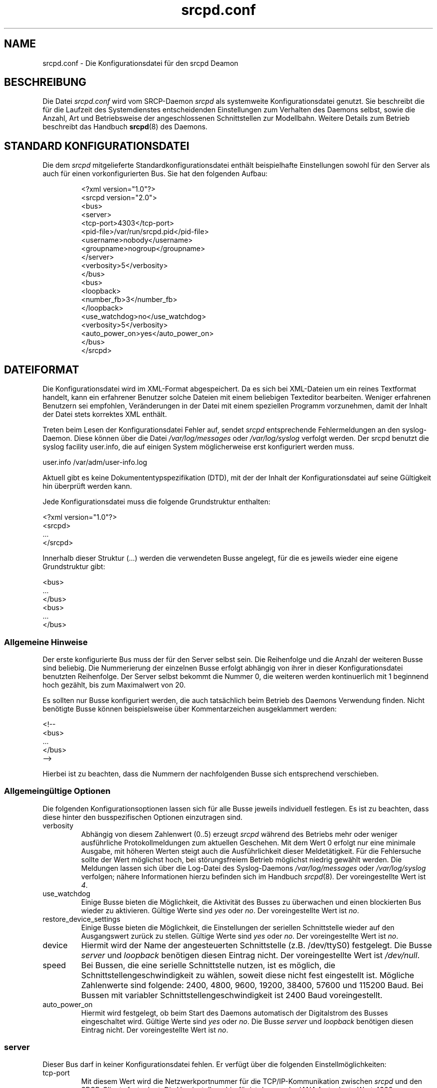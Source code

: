 .\"
.\" Manual page for srcpd.conf
.\" Process with:
.\"   groff -man -Tlatin1 srcpd.conf.5 | less
.\" or
.\"   groff -man -Tutf8 srcpd.conf.5 | less
.\"
.\" Get a printable version with:
.\"   groff -mandoc -Tps srcpd.conf.5 > srcpd.conf.ps
.\"
.\" Find typos with:
.\"   ispell -C -n -d ngerman srcpd.conf.5
.\" or
.\"   aspell -C -d de-neu --encoding=iso-8859-1 -c srcpd.conf.5
.\"
.\"
.TH srcpd.conf 5 "19. Februar 2009"
.\"

.SH NAME
srcpd.conf \- Die Konfigurationsdatei für den srcpd Deamon
.\"

.SH BESCHREIBUNG
Die Datei
.IR srcpd.conf
wird vom SRCP-Daemon
.IR srcpd
als systemweite Konfigurationsdatei genutzt.  Sie beschreibt die
für die Laufzeit des Systemdienstes entscheidenden Einstellungen zum
Verhalten des Daemons selbst, sowie die Anzahl, Art und Betriebsweise
der angeschlossenen Schnittstellen zur Modellbahn.  Weitere Details zum
Betrieb beschreibt das Handbuch
.BR srcpd (8)
des Daemons.
.\"

.SH "STANDARD KONFIGURATIONSDATEI"
.\"
.PP
Die dem
.IR srcpd
mitgelieferte Standardkonfigurationsdatei enthält
beispielhafte Einstellungen sowohl für den Server als auch für einen
vorkonfigurierten Bus.  Sie hat den folgenden Aufbau:
.PP
.RS
.nf
<?xml version="1.0"?>
<srcpd version="2.0">
  <bus>
    <server>
      <tcp-port>4303</tcp-port>
      <pid-file>/var/run/srcpd.pid</pid-file>
      <username>nobody</username>
      <groupname>nogroup</groupname>
    </server>
    <verbosity>5</verbosity>
  </bus>
  <bus>
    <loopback>
      <number_fb>3</number_fb>
    </loopback>
    <use_watchdog>no</use_watchdog>
    <verbosity>5</verbosity>
    <auto_power_on>yes</auto_power_on>
  </bus>
</srcpd>
.fi
.RE
.\"

.SH DATEIFORMAT
.\"
.PP
Die Konfigurationsdatei wird im XML-Format abgespeichert.  Da es sich bei
XML-Dateien um ein reines Textformat handelt, kann ein erfahrener
Benutzer solche Dateien mit einem beliebigen Texteditor bearbeiten.
Weniger erfahrenen Benutzern sei empfohlen, Veränderungen in der Datei
mit einem speziellen Programm vorzunehmen, damit der Inhalt der Datei
stets korrektes XML enthält.
.PP
Treten beim Lesen der Konfigurationsdatei Fehler auf, sendet
.IR srcpd
entsprechende Fehlermeldungen an den syslog-Daemon.  Diese können über
die Datei
.IR /var/log/messages
oder
.IR /var/log/syslog
verfolgt werden. Der srcpd benutzt die syslog facility user.info, die
auf einigen System möglicherweise erst konfiguriert werden muss.
.PP
.nf
    user.info      /var/adm/user-info.log
.fi
.\"
.PP
Aktuell gibt es keine Dokumententypspezifikation (DTD), mit der der
Inhalt der Konfigurationsdatei auf seine Gültigkeit hin überprüft werden
kann.
.\"
.PP
Jede Konfigurationsdatei muss die folgende Grundstruktur enthalten:
.PP
.nf
    <?xml version="1.0"?>
    <srcpd>
    ...
    </srcpd>
.fi
.\"
.PP
Innerhalb dieser Struktur (...) werden die verwendeten Busse angelegt,
für die es jeweils wieder eine eigene Grundstruktur gibt:
.PP
.nf
    <bus>
    ...
    </bus>
    <bus>
    ...
    </bus>
.fi
.\"
.SS Allgemeine Hinweise
.PP
Der erste konfigurierte Bus muss der für den Server selbst sein.  Die
Reihenfolge und die Anzahl der weiteren Busse sind beliebig.  Die
Nummerierung der einzelnen Busse erfolgt abhängig von ihrer in dieser
Konfigurationsdatei benutzten Reihenfolge. Der Server selbst bekommt die
Nummer 0, die weiteren werden kontinuerlich mit 1 beginnend hoch
gezählt, bis zum Maximalwert von 20.
.PP
Es sollten
nur Busse konfiguriert werden, die auch tatsächlich beim Betrieb des
Daemons Verwendung finden.  Nicht benötigte Busse können beispielsweise
über Kommentarzeichen ausgeklammert werden:
.PP
.nf
    <!--
    <bus>
    ...
    </bus>
    -->
.fi
.\"
.PP
Hierbei ist zu beachten, dass die Nummern der nachfolgenden Busse
sich entsprechend verschieben.
.\"
.\"
.SS Allgemeingültige Optionen
.PP
Die folgenden Konfigurationsoptionen lassen sich für alle Busse
jeweils individuell festlegen. Es ist zu beachten, dass diese hinter den
busspezifischen Optionen einzutragen sind.
.\"
.TP
verbosity
Abhängig von diesem Zahlenwert (0..5) erzeugt
.IR srcpd
während des
Betriebs mehr oder weniger ausführliche Protokollmeldungen zum aktuellen
Geschehen.  Mit dem Wert 0 erfolgt nur eine minimale Ausgabe, mit höheren
Werten steigt auch die Ausführlichkeit dieser Meldetätigkeit.  Für die
Fehlersuche sollte der Wert möglichst hoch, bei störungsfreiem Betrieb
möglichst niedrig gewählt werden.  Die Meldungen lassen sich über die
Log-Datei des Syslog-Daemons
.IR /var/log/messages
oder
.IR /var/log/syslog
verfolgen; nähere Informationen hierzu befinden sich im Handbuch
.IR srcpd (8) .
Der voreingestellte Wert ist
.IR 4 .
.\"
.TP
use_watchdog
Einige Busse bieten die Möglichkeit, die Aktivität des Busses zu
überwachen und einen blockierten Bus wieder zu aktivieren.  Gültige
Werte sind
.IR yes
oder
.IR no .
Der voreingestellte Wert ist
.IR no .
.\"
.TP
restore_device_settings
Einige Busse bieten die Möglichkeit, die Einstellungen der seriellen
Schnittstelle wieder auf den Ausgangswert zurück zu stellen.  Gültige
Werte sind
.IR yes
oder
.IR no .
Der voreingestellte Wert ist
.IR no .
.\"
.TP
device
Hiermit wird der Name der angesteuerten Schnittstelle (z.B. /dev/ttyS0)
festgelegt.  Die Busse
.IR server
und
.IR loopback
benötigen diesen Eintrag nicht.  Der voreingestellte Wert ist
.IR /dev/null .
.\"
.TP
speed
Bei Bussen, die eine serielle Schnittstelle nutzen, ist es möglich, die
Schnittstellengeschwindigkeit zu wählen, soweit diese nicht fest
eingestellt ist.  Mögliche Zahlenwerte sind folgende: 2400, 4800, 9600,
19200, 38400, 57600 und 115200\ Baud.  Bei Bussen mit variabler
Schnittstellengeschwindigkeit ist 2400\ Baud voreingestellt.
.\"
.TP
auto_power_on
Hiermit wird festgelegt, ob beim Start des Daemons automatisch der
Digitalstrom des Busses eingeschaltet wird.  Gültige Werte sind
.IR yes
oder
.IR no .
Die Busse
.IR server
und
.IR loopback
benötigen diesen Eintrag nicht.  Der voreingestellte Wert ist
.IR no .
.\"
.\"
.SS server
.PP
Dieser Bus darf in keiner Konfigurationsdatei fehlen.  Er verfügt über
die folgenden Einstellmöglichkeiten:
.\"
.TP
tcp-port
Mit diesem Wert wird die Netzwerkportnummer für die TCP/IP-Kommunikation
zwischen
.IR srcpd
und den SRCP-Clients festgelegt.  Die Voreinstellung hierfür ist der
von der IANA festgelegte Wert
.IR 4303 .
.\"
.TP
pid-file
Name der Datei, in der
.IR srcpd
die Prozess-ID abspeichert.  Der gemäß FHS voreingestellte Wert hierfür
ist
.IR /var/run/srcpd.pid .
.\"
.TP
username
Benutzerkennung, unter der
.IR srcpd
auf dem System läuft.  Voreingestellt ist
.IR nobody .
.\"
.TP
groupname
Gruppenkennung unter der
.IR srcpd
auf dem System läuft.  Voreingestellt ist
.IR nogroup .
.\"
.\"
.SS dccar
.PP
Dieser Bus ist für den Betriebsmodus
.IR DC-Car\ Infrarot\ Fernsteuerung .
In diesem Modus kann ein Straßenfahrzeug (z.B. Faller Car-System),
das mit einem DC-Car- oder Infracar-Dekoder ausgestattet ist, aus
der Ferne gesteuert werden. Der dazugehörige Sender muss an eine
serielle Schnittstelle des PCs angeschlossen werden. Es funktionieren
auch einige USB/Seriell-Konverter, z.B. Geräte mit dem Chipsatz PL
2302 von Profilic.

Eine Beschreibung samt Bauplan für den Wandler finden sich unter:
http://www.dc-car.de/pc-sender.html
.\"
.TP
mode
Diese Option gibt an, ob Fahrzeuge mit DC-Car-Dekoder oder Infracar-
Dekoder gesteuert werden sollen. Ein gemischter Betrieb ist derzeit nicht
möglich. Die erlaubten Werte sind dccar und infracar.
.\"
.TP
number_gl
Dieser Wert legt den maximalen Adressbereich für die verwendeten
Lokdecoder (GL) fest.  Gültig sind Werte von 1 bis 1024 (4096 bei
Infracar). Der voreingestellte Wert beträgt 1024 (4096 im Modus infracar).
.\"
.TP
pause_between_commands
Mit diesem Wert wird die Verzögerungszeit in Millisekunden eingestellt,
nach der ein weiterer Befehl gesendet wird. Der voreingestellte Wert
beträgt 10\ ms.
.\"
.TP
Beispiel
.nf
<bus>
	<dccar>
		<mode>dccar</mode>
		<number_gl>1024</number_gl>
		<pause_between_commands>10</pause_between_commands>
	</dccar>
	<auto_power_on>yes</auto_power_on>
	<verbosity>4</verbosity>
	<device>/dev/ttyUSB0</device>
</bus>
.fi
.\"
.\"
.SS ddl
.PP
Dieser Bus ist für den Betriebsmodus
.IR Digital\ Direct\ für\ Linux .
In diesem Modus übernimmt der PC die Erzeugung der Digitalsignale
direkt durch Verwendung der Hardware der seriellen Schnittstelle (RS232).
Es wird keine Digitalzentrale zusätzlich benötigt.  Benutzt werden
die Leitungen TxD und GND der seriellen Schnittstelle, die geeignet
mit den Eingängen eines Digitalboosters verbunden werden müssen.
.PP
Der DDL-Modus setzt besondere Rechte des Benutzers voraus, unter dem
das Programm
.IR srcpd
betrieben wird.  Es wird empfohlen, den Benutzer
.IR srcpd
und die Gruppe
.IR srcpd
wie folgt einzurichten:

   $ addgroup --system srcpd
   $ adduser --system --no-create-home --ingroup srcpd srcpd

Um die Echtzeitpriorität für diesen Benutzer zu erhöhen, ist in der Datei
.IR /etc/security/limits.conf
folgende Zeile einzutragen:

   srcpd  -       rtprio  99

Ggf. ist zu prüfen, ob in der Konfigurationsdatei

   /etc/pam.d/su

die Parameter für pam_limits aktiviert sind, so dass die Konfiguration
in /etc/security/limits.conf tatsächlich genutzt wird.

Die Konfiguration des Server-Busses ist wie folgt anzupassen:

    <server>
      ...
      <username>srcpd</username>
      <groupname>srcpd</groupname>
      ...
    </server>

.TP
number_ga
Anzahl der Schaltdecoderadressen, die benötigt werden.  Beispiel:
Bei vier Weichen und drei Signalen deren Decoder die Digitaladressen 1
bis 7 nutzen, muss dieser Wert mindestens auf 7
gesetzt werden.  Auf herkömmlichen Rechnern mit genügend Arbeitsspeicher
kann dieser Wert von vornherein auf 100 gesetzt werden. Der
voreingestellte Wert ist
.IR 324 .
.\"
.TP
number_gl
Anzahl der Lok-Decoderadressen die benötigt werden.  Bei drei
digitalisierten Lokomotiven muss dieser Wert mindestens auf 3 gesetzt
sein.  Auf herkömmlichen Rechnern mit genügend Arbeitsspeicher kann
dieser Wert von vornherein auf 100 gesetzt werden. Der voreingestellte
Wert ist
.IR 81 .
.\"
.TP
enable_ringindicator_checking
Der Ringindikator (RI) ist eine Leitung der seriellen Schnittstelle.
Wird dieser Wert auf
.IR yes
gesetzt, so schaltet der
.IR srcpd
den Digitalstrom genau dann ab, wenn die Spannung der Leitung RI von
-12V (-5V) auf +12V (+5V) wechselt.  Die Leitung RI muss natürlich
von einer entsprechenden Hardware sinnvoll bedient werden.  Denkbar wäre
etwa ein Notausschalter.  Verwendet man die Leitung RI nicht, muss dieser
Wert auf
.IR no
gesetzt werden.  Der voreingestellte Wert ist
.IR no .
.\"
.TP
enable_checkshort_checking
Die Leitung DSR der seriellen Schnittstelle kann zur
Kurzschlusserkennung verwendet werden.  Falls der verwendete Booster
eine Kurzschlusserkennung unterstützt und die Leitung DSR korrekt
verkabelt ist, sollte dieser Wert auf
.IR yes
gesetzt werden, sonst auf
.IR no .
Der voreingestellte Wert ist
.IR no .

Der Vollständigkeit wegen sei angemerkt, dass die Leitung DTR der
seriellen Schnittstelle nach dem Start vom
.IR srcpd
zunächst inaktiv (-12V) ist und erst dann aktiv (+12V) gesetzt wird,
wenn der Digitalstrom eingeschaltet wird.  Wird der Digitalstrom
ausgeschaltet, wird DTR wieder auf inaktiv (-12V) gesetzt.  Diese
Steuerleitung lässt sich also zum Ein-/Ausschalten eines Boosters
nutzen, der über dieses Feature verfügt.
.\"
.TP
inverse_dsr_handling
Bei manchen Boostern muss die serielle Leitung DSR invers behandelt werden,
damit die Kurzschlusserkennung funktioniert.  Wenn ein solcher Booster
im Einsatz ist, muss dieser Wert auf
.IR yes
gesetzt werden, sonst auf
.IR no .
Der voreingestellte Wert ist
.IR no .
.\"
.TP
enable_maerklin
Dieser Wert ist auf
.IR yes
zu setzen, falls Decoder des alten Märklin Digitalsystems (MM) gesteuert
werden sollen, sonst auf
.IR no .
Der voreingestellte Wert ist
.IR yes .
.\"
.TP
enable_nmradcc
Dieser Wert ist auf
.IR yes
zu setzen, falls Decoder gemäß NMRA-DCC gesteuert werden sollen, sonst
auf
.IR no .
Der voreingestellte Wert ist
.IR yes .
.PP
Es können auch beide Werte auf
.IR yes
gesetzt werden.  Dann läuft
.IR srcpd
im Multiprotokollbetrieb, d.h. im gleichen Digitalstromkreis können sowohl
MM- wie auch NMRA-DCC-Decoder angesteuert werden. Zur Minimierung der
CPU-Last ist das nicht benötigte Protokoll abzuschalten.
.\"
.TP
improve_nmradcc_timing
Dieser Wert sollte im reinen NMRA-DCC-Betrieb auf
.IR yes
gesetzt werden.  In allen anderen Situation - also falls
.IR enable_marklin
auf
.IR yes
gesetzt ist - muss(!) dieser Wert auf
.IR no
gesetzt werden.  Der voreingestellte Wert ist
.IR no .
.\"
.TP
nmra_ga_offset
Es gibt zwei verschiedene Möglichkeiten, wie bei NMRA-DCC die Adressen
von Schaltdecodern interpretiert werden können.  Dieser Parameter trägt
dem Rechnung und erlaubt die Erhöhung des verarbeiteten Adresswertes um
den übergebenen Betrag.  Setzt man diesen Wert auf
.IR 1 ,
verhält sich die Adressierung der Schaltdecoder
wie beim
.IR erddcd ,
dem ursprünglichen SRCP-Server aus dem DDL-Projekt.  Der
voreingestellte Wert ist
.IR 0 .
.\"
.TP
shortcut_failure_delay
Anzahl der Mikrosekunden (usec), die im Falle eines erkannten Kurzschlusses
gewartet werden soll, bis der Digitalstrom abgeschaltet wird.  Der
voreingestellte Wert ist
.IR 0 .
.\"
.TP
nmradcc_translation_routine
Aus historischen Gründen kennt das Programm drei verschiedene Routinen, die
die Pakete für NMRA-DCC berechnen können.  Die Dritte ist die aktuellste
und wird zur standardmäßigen Verwendung empfohlen.  Dem entsprechend ist
der voreingestellte Wert
.IR 3 .
Nur wenn es damit Probleme gibt, sollte man die Werte
.IR 1
oder
.IR 2
ausprobieren.
.\"
.TP
enable_usleep_patch
Im reinen Märklin-Betrieb verursacht das Programm
.IR srcpd
durch die Signalberechnung einiges an CPU-Last.  Mit diesem
Parameter kann man dieser Erscheinung sehr gut entgegen wirken.
Er erlaubt der Signalerzeugung anstelle aktiven Wartens (busy waiting)
für einen kurzen Zeitraum eine inaktive Pause einzulegen.
Da bisher keine Probleme damit bekannt geworden sind, sollte er immer auf
.IR yes
stehen.  Sollte es dennoch Probleme geben, kann man versuchsweise den
Wert auf
.IR no
setzen oder den
.IR usleep_usec
Wert optimieren.  Der voreingestellte Wert ist
.IR yes .
.\"
.TP
usleep_usec
Anzahl der Mikrosekunden (usec), die die im vorausgehenden Parameter
beschriebene Signalgenerierung pausiert.  Der Wert sollte so klein wie
möglich gewählt werden, da ein zu großer Wert dazu führen kann, dass die
Digitalsignale nicht korrekt erzeugt werden. Bei größeren Werten wird
andererseits die CPU stärker entlastet. Als brauchbar haben sich
Werte zwischen 100 und 250 erwiesen.  Der voreingestellte Wert ist
.IR 100 .
.\"
.TP
program_track
Dieser Parameter erlaubt das Unterdrücken von Befehlen, die nur auf
einem Programmiergleis sinnvoll anwendbar sind. Der Parameterwert
.IR yes
ist also nur für den Betrieb des Hauptgleises nutzbar. Gültige Werte sind
.IR yes
oder
.IR no.
Der voreingestellte Wert ist
.IR no ,
was bedeutet, dass Prpgrammierbefehle standardmäßig ans Gleis
weitergeleitet werden.
.\"
.TP
Beispiel Märklin/Motorola
.nf
<bus>
    <ddl>
       <number_ga>200</number_ga>
       <number_gl>81</number_gl>
       <enable_maerklin>yes</enable_maerklin>
       <enable_nmradcc>no</enable_nmradcc>
       <enable_usleep_patch>yes</enable_usleep_patch>
       <usleep_usec>200</usleep_usec>
    </ddl>
    <auto_power_on>no</auto_power_on>
    <verbosity>4</verbosity>
    <device>/dev/ttyS0</device>
</bus>
.fi
.\"
.TP
Beispiel NMRA/DCC
.nf
<bus>
    <ddl>
       <number_ga>160</number_ga>
       <number_gl>60</number_gl>
       <enable_maerklin>no</enable_maerklin>
       <enable_nmradcc>yes</enable_nmradcc>
       <nmradcc_translation_routine>3</nmradcc_translation_routine>
    </ddl>
    <auto_power_on>no</auto_power_on>
    <verbosity>4</verbosity>
    <device>/dev/ttyS0</device>
</bus>
.fi
.\"
.\"
.SS ddl-s88
.PP
Dieser Treiber unterstützt das direkte Auslesen von S88-Rückmeldemodulen
über die parallele Schnittstelle (IEEE 1284).  Der Betrieb eines
Stranges ist ohne größeren Aufwand möglich, für umfangreichere
Installationen können bis zu vier S88-Stränge gleichzeitig angeschlossen
werden.  Das dafür notwendige Anschlussschema entspricht dem des DDL Daemons
(http://www.vogt-it.com/OpenSource/DDL) gemäß der Schaltung von Martin
Wolf.  Die Anschlussstränge werden als jeweils separate Busse geführt.

Die Anzahl der pro Strang angeschlossenen Module (mit jeweils 16 Kontakten)
darf maximal 31 betragen, was einem Maximum von 496 Kontakten pro Strang
entspricht. Bei der Verwendung von Modulen mit 8 Kontakten
zählen 2 Module wie eines mit 16 Kontakten.

Für jeden Strang wird ein separater Bus initialisiert, bei dem die
Rückmeldekontakte der Module in der Reihenfolge ihres Anschlusses am
Strang jeweils separat aufsteigend nummeriert sind.  Sind an einem Strang
keine Module angeschlossen, ist der jeweilige Wert von number_fb_x auf
0 zu setzen. Der zugehörige Bus wird trotzdem initialisiert, d.h. auch
wenn nur ein Bus angeschlossen ist, werden immer 4 Busse belegt.

Dieses Modul erzeugt eine signifikante Systemlast, die weitgehend durch
den Parameter
.IR refresh
eingestellt werden kann.
.\"
.TP
ioport
Eingabe/Ausgabe-Adresse des Druckeranschlusses.  Der voreingestellte Wert
ist
.IR 0x0378 .
Der »ioport« ist im Hexadezimalformat anzugeben (mit führendem 0x).
Gültige Werte sind bei einem typischen Linux-System folgende: 0x0378,
0x0278 und 0x03BC.

Der richtige Wert lässt sich leicht durch Suche in den Meldungen
ermitteln, die der Betriebssystemkern beim Hochfahren erzeugt:
.nf
    dmesg | grep parport
.fi
.TP
clockscale
Parameter zur Einstellung der Taktrate beim Auslesen der Module.  Bei dem
voreingestellten Wert von 35 wird die originale S88-Taktrate von
ca. 8\ kHz erreicht.  Kleinere Wert erhöhen die Taktrate, werden ggf. jedoch
nicht von jedem Modul verarbeitet. Maximal sind ca. 125\ kHz möglich.
.TP
refresh
Wartezeit in Millisekunden nach der die Rückmeldungen des Geräts erneut
eingelesen werden. Bei dem voreingestellten Wert 100 werden die Daten
alle 100\ ms aufgefrischt.

Je höher dieser Wert ist, um so seltener werden die angeschlossenen
Bausteine abgefragt und um so geringer ist die erzeugte Systemlast.  Als
brauchbar haben sich Werte zwischen 100 und 250 erwiesen.
.TP
fb_delay_time_0
Dieser Wert in Millisekunden legt fest, wie lange ein Rückmeldekontakt
auf Null liegen muss, bevor er als gültiger Wert weitergeleitet wird.
Hiermit lassen sich schlechte Rückmeldungen (Wackler) in begrenztem
Umfang entprellen. Der voreingestellte Wert beträgt 0\ ms.
.TP
number_fb_1
Diese Angabe legt die Anzahl der am Strang \fB1\fP angeschlossenen
Rückmeldemodule fest.
.TP
number_fb_2
Diese Angabe legt die Anzahl der am Strang \fB2\fP angeschlossenen
Rückmeldemodule fest.
.TP
number_fb_3
Diese Angabe legt die Anzahl der am Strang \fB3\fP angeschlossenen
Rückmeldemodule fest.
.TP
number_fb_4
Diese Angabe legt die Anzahl der am Strang \fB4\fP angeschlossenen
Rückmeldemodule fest.
.PP
In der Konfiguration sollten die allgemeinen Werte vor den
busspezifischen Werten stehen.
.\"
.TP
Beispiel
.nf
<bus>
    <auto_power_on>yes</auto_power_on>
    <verbosity>4</verbosity>
    <ddl-s88>
        <ioport>0x378</ioport>
        <number_fb_1>9</number_fb_1>
        <number_fb_2>0</number_fb_2>
        <number_fb_3>0</number_fb_3>
        <number_fb_4>0</number_fb_4>
    </ddl-s88>
</bus>
.fi
.\"
.\"
.SS hsi-88
.\"
.PP
Dieses Modul unterstützt den Betrieb eines Littfinski HSI-88, das an
eine serielle Schnittstelle angeschlossen ist.  Auch der Anschluss über
einen USB/Seriell-Konverter sollte problemlos möglich sein.  Die
Geschwindigkeitseinstellung für die serielle Schnittstelle ist fest auf
9600\ Baud vorkonfiguriert und kann nicht verändert werden.

Das HSI-88 verfügt über drei Kanäle zum Anschluss von
S88-Rückmeldemodulen.  Die Summe der pro Kanal angeschlossenen Module
(mit 16 Kontakten) darf maximal 31 betragen, sonst erfolgt die Ausgabe
einer Fehlermeldung.  Bei der Verwendung von Modulen mit 8 Kontakten
zählen 2 Module wie eines mit 16 Kontakten.
.\"
.TP
number_fb_left
Diese Angabe legt die Anzahl der am Kanal mit der Bezeichnung
.IR links
angeschlossenen Rückmeldemodule fest.
.\"
.TP
number_fb_center
Diese Angabe legt die Anzahl der am Kanal mit der Bezeichnung
.IR mitte
angeschlossenen Rückmeldemodule fest.
.\"
.TP
number_fb_right
Diese Angabe legt die Anzahl der am Kanal mit der Bezeichnung
.IR rechts
angeschlossenen Rückmeldemodule fest.
.\"
.TP
fb_delay_time_0
Dieser Wert in Millisekunden legt fest, wie lange ein Rückmeldekontakt
auf Null liegen muss, bevor er als gültiger Wert weitergeleitet wird.
Hiermit lassen sich schlechte Rückmeldungen (Wackler) in begrenztem
Umfang entprellen.  Der voreingestellte Wert beträgt 0\ ms.
.\"
.TP
refresh
Wartezeit in Mikrosekunden nach der die Rückmeldungen des Geräts erneut
eingelesen werden.  Der voreingestellte Wert beträgt 10.000\ µs.
.\"
.TP
Beispiel
.nf
<bus>
    <hsi-88>
        <number_fb_left>8</number_fb_left>
        <number_fb_center>5</number_fb_center>
        <number_fb_right>0</number_fb_right>
        <refresh>10000</refresh>
    </hsi-88>
    <auto_power_on>yes</auto_power_on>
    <verbosity>4</verbosity>
    <device>/dev/ttyS0</device>
</bus>
.fi
.\"
.\"
.SS i2c-dev
.PP
Bustreiber für das i2c-dev-Interface des Linux Kernels.  Er kann
beispielsweise mit der unter http://www.matronix.de/ zu findenden
Hardware genutzt werden.
.TP
multiplex_buses
TODO
.TP
ga_hardware_inverters
TODO
.TP
ga_reset_device
TODO
.\"
.\"
.SS intellibox
.\"
.PP
Dieses Modul unterstützt den Betrieb mit einer Uhlenbrock Intellibox (IB),
die über eine serielle Schnittstelle angeschlossen ist.  Die Ansteuerung
der IB erfolgt über das P50X-Protokoll, zum geringeren Teil mit der
analogen und zum größeren Teil mit der binären Variante.  Beim Betrieb mit
protokollkompatiblen Zentralen anderer Hersteller (z.B. OpenDCC,
DiCoStation, EasyControl) ist das gegebenenfalls zu berücksichtigen.  Das
Programmieren von Decodern ist zur Zeit nur für DCC implementiert.  Als
Schnittstellengeschwindigkeit sind je nach Gerät und Art der Schnittstelle
die folgenden Varianten möglich: 2400\ Baud, 4800\ Baud, 9600\ Baud,
19200\ Baud, 38400\ Baud und 57600\ Baud.
.\"
.TP
fb_delay_time_0
Dieser Wert in Millisekunden legt fest, wie lange ein Rückmeldekontakt
auf Null liegen muss, bevor er als gültiger Wert weitergeleitet wird.
Hiermit lassen sich schlechte Rückmeldungen (Wackler) in begrenztem
Umfang entprellen.  Der voreingestellte Wert beträgt 0\ ms.
.\"
.TP
pause_between_commands
Mit diesem Wert wird die Verzögerungszeit in Millisekunden eingestellt,
nach der ein weiterer Befehl an die angeschlossene Zentrale gesendet
wird.  Der optimale Wert muss händisch ermittelt werden.  Wenn die Zentrale
nicht reagiert, oder Befehle ignoriert, sollte der Wert erhöht werden.
Der voreingestellte Wert beträgt 250\ ms.
.\"
.TP
number_ga
Dieser Wert legt den maximalen Adressbereich für die verwendeten
Magnetartikel (GA) fest.  Gültig sind Werte von 0 bis 1024.  Ein Wert von 0
bedeutet, dass keine Magnetartikel verwendet werden.  Der voreingestellte
Wert beträgt 256.
.\"
.TP
number_gl
Dieser Wert legt den maximalen Adressbereich für die verwendeten
Lokdecoder (GL) fest.  Gültig sind Werte von 0 bis 10239.  Ein Wert von 0
bedeutet, dass keine Lokdecoder verwendet werden.  Der voreingestellte
Wert beträgt 80.
.\"
.TP
number_fb
Dieser Wert legt die Anzahl der an der IB angeschlossenen
S88-Rückmeldemodule fest.  Gültig sind Werte von 0 bis 31 (bei Modulen
mit 16 Kontakten).  Der voreingestellte Wert beträgt 0 (keine Module sind
angeschlossen).  Über Loconet angeschlossene Module werden gegenwärtig
nicht unterstützt.
.TP
auto_speed_detection
Diese Option aktiviert eine automatische Baudratenerkennung der
angeschlossenen Intellibox (BABI = Break and Automatic Baud-rate
Identification).  Sie benötigt bei der Initialisierung einige Sekunden,
macht es aber unnötig, den richtigen Wert für den
.IR speed
Parameter zu konfigurieren.  Wenn die automatische Erkennung abgeschaltet
ist, erfolgt die Verbindungsaufnahme erheblich schneller, aber der
konfigurierte
.IR speed
Wert muss der tatsächlichen Einstellung an der Intellibox entsprechen.
Gültige Werte sind
.IR yes
und
.IR no .
Die Voreinstellung ist
.IR yes .
.\"
.TP
Beispiel
.nf
<bus>
    <intellibox>
        <number_ga>250</number_ga>
        <number_gl>100</number_gl>
        <number_fb>4</number_fb>
        <fb_delay_time_0>0</fb_delay_time_0>
        <pause_between_commands>0</pause_between_commands>
    </intellibox>
    <speed>19200</speed>
    <auto_speed_detection>no</auto_speed_detection>
    <auto_power_on>no</auto_power_on>
    <verbosity>4</verbosity>
    <device>/dev/ttyUSB0</device>
</bus>
.fi
.\"
.\"
.SS li100, li100usb
.\"
.PP
Dieses Modul unterstützt den Betrieb mit den Lenz-Geräten LI100, LI100F,
LI101F und LI-USB, angeschlossen über die serielle Schnittstelle (RS232)
bzw. den Universal Serial Bus (USB).  Ein USB/Seriell-Konverter sollte
nicht verwendet werden.  Die möglichen Geschwindigkeiten der seriellen
Schnittstelle sind vom verwendeten Gerät abhängig.  Für das LI-USB ist
sie fest auf 57600\ Baud eingestellt, ohne Möglichkeit, das zu verändern.
Ein automatisches Erkennen der richtigen Geschwindigkeit ist geplant.
Wenn die Verbindungsaufnahme scheitert, versuchen Sie mit einer
anderen Geschwindigkeitseinstellung zurecht zu kommen.  Erlaubte Werte
sind, abhängig vom verwendeten Gerät, 9600\ Baud, 19200\ Baud, 38400\ Baud,
57600\ Baud und 115200\ Baud.
.\"
.TP
fb_delay_time_0
Dieser Wert in Millisekunden legt fest, wie lange ein Rückmeldekontakt
auf Null liegen muss, bevor er als gültiger Wert weitergeleitet wird.
Hiermit lassen sich schlechte Rückmeldungen (Wackler) in begrenztem
Umfang entprellen.  Der voreingestellte Wert beträgt 0\ ms.
.\"
.TP
number_ga
Dieser Wert legt den maximalen Adressbereich für die verwendeten
Magnetartikel (GA) fest.  Gültig sind Werte von 0 bis 1024.  Ein Wert von 0
bedeutet, dass keine Magnetartikel verwendet werden.  Der voreingestellte
Wert beträgt 99, beim LI-USB 9999.
.\"
.TP
number_gl
Dieser Wert legt den maximalen Adressbereich für die verwendeten
Lokdecoder (GL) fest.  Gültig sind Werte von 0 bis 9999.  Ein Wert von 0
bedeutet, dass keine Lokdecoder verwendet werden.  Der voreingestellte
Wert beträgt 99, beim LI-USB 9999.
.\"
.TP
number_fb
Dieser Wert legt die Anzahl der angeschlossenen RS-Module fest.  Gültig
sind Werte von 0 bis 512 (bei Modulen mit 8 Kontakten); 0 bedeutet, keine
Module sind angeschlossen.  Der voreingestellte Wert beträgt 256, beim
LI-USB 512.
.\"
.PP
Um Lenz USB-Geräte in Betrieb zu nehmen, muss das Kernelmodul
.IR ftdi_sio
verfügbar sein. Bei den gängigen Linux-Distributionen
ist das in der Regel ohne zusätzliche Konfigurationseinstellungen der
Fall. Das Modul für die Lenz-Geräte erzeugt beim Starten
unterschiedliche Rückgabewerte. Diese haben die folgende Bedeutung:
.TP
.BI 0
Das Gerät ist betriebsbereit.
.TP
.BI -1
Digitalzentrale wurde nicht gefunden. Die Softwareversion der Zentrale
konnte nicht ermittelt werden.
.TP
.BI -2
Digitalzentrale wurde nicht gefunden. Die Softwareversion der Zentrale
konnte nicht ermittelt werden.
.TP
.BI -3
USB-Interface nicht gefunden. Die Softwareversion des
Schnittstellengerätes konnte nicht ermittelt werden. Möglicherweise ist
keine Digitalzentrale am USB-Interface angeschlossen.
.TP
.BI -4
Gerät nicht gefunden.
.\"
.\"
.SS loconet
.\"
.PP
Dieser Bus unterstützt Loconet-Geräte, die entweder über die serielle
Schnittstelle (z.B. MS100, LocoBuffer) oder ein TCP/IP-Netzwerk (z.B.
LbServer, siehe http://loconetovertcp.sourceforge.net/) angebunden sind.
.\"
.TP
loconetID
Wert für die Loconet ID. Die Voreinstellung beträgt 0x50.
.\"
.TP
ms100
Unterstützung für das MS100/RS232-Gerät von Digitrax.  Gültige Werte sind
.IR yes
oder
.IR no .
Voreingestellt ist
.IR no .
.\"
.TP
sync-time-from-loconet
Zeitmeldungen von Loconet zur Ansteuerung der SRCP-Modellzeit nutzen.
Gültige Eingaben sind
.IR yes
oder
.IR no .
Voreingestellt ist
.IR no .
.\"
.TP
number_ga
Anzahl der adressierbaren Magnetartikel (GA).  Die Voreinstellung ist
2048.
.\"
.TP
number_gl
Anzahl der adressierbaren Lok-Decoder (GL).  Die Voreinstellung ist
9999.
.\"
.TP
number_fb
Anzahl der angeschlossenen Rückmeldekontakte.  Die Voreinstellung ist
2048.
.\"
.TP
Beispiel
.nf
<bus>
    <loconet>
        <device type="network" port="1234">127.0.0.1</device>
    </loconet>
</bus>
.fi
.\"
.\"
.SS loopback
.PP
Dieser Bus stellt keine Verbindung zu einem tatsächlich existierenden
Steuergerät her.  Er ist primär für Entwicklungzwecke gedacht, kann
aber auch bei betriebsfähigen Installationen nützlich sein.  Jedes
Kommando auf diesem Bus bewirkt lediglich ein entsprechendes Echo bei
den INFO-Sitzungen.  Dieser Bus kann also auch für Kommunikationszwecke
genutzt werden.
.\"
.TP
number_ga
Anzahl der adressierbaren Magnetartikel (GA).  Die Voreinstellung ist 256.
.\"
.TP
number_gl
Anzahl der adressierbaren Lokdecoder (GL).  Die Voreinstellung ist 80.
.\"
.TP
number_fb
Im Unterschied zu den anderen Bussen, legt dieser Zahlenwert die Anzahl
der adressierbaren Rückmeldekontakte, nicht der Rückmeldemodule, fest.
Die Simulation von zwei Rückmeldemodulen mit je 16 Kontakten erfordert
also hier den Wert 32. Die Voreinstellung ist 0 (keine Rückmeldekontakte
vorhanden).
.\"
.TP
Beispiel
.nf
<bus>
    <loopback>
        <number_ga>120</number_fb>
        <number_gl>100</number_fb>
        <number_fb>64</number_fb>
    </loopback>
    <verbosity>2</verbosity>
    <auto_power_on>no</auto_power_on>
</bus>
.fi
.\"
.\"
.SS m605x
.\"
.PP
Dieses Modul unterstützt den Betrieb mit einem Märklin 6051 oder 6050,
das über die serielle Schnittstelle angeschlossen ist.  Auch der Anschluss
über einen USB/Seriell-Konverter sollte problemlos möglich sein.  Die
Einstellungen der Schnittstelle sind festgelegt auf 2400\ Baud, 8N2 und
können nicht verändert werden.
.\"
.TP
m6020mode
Bei Aktivierung dieses Modus werden die 4 Funktionen nicht gesendet.
Dieses Funktionalität wird nur vom 6021 unterstützt.  Gültige Werte sind
.IR yes
oder
.IR no .
Der voreingestellte Wert ist
.IR no .
.\"
.TP
fb_delay_time_0
Dieser Wert in Millisekunden legt fest, wie lange ein Rückmeldekontakt
auf Null liegen muss, bevor er als gültiger Wert weitergeleitet wird.
Hiermit lassen sich schlechte Rückmeldungen (Wackler) in begrenztem
Umfang entprellen.  Der voreingestellte Wert beträgt 0\ ms.
.\"
.TP
ga_min_activetime
Dieser Wert in Millisekunden legt fest, wie lange ein Magnetartikel im
Aktiv-Status sein muss.  Für einen stabilen Betrieb mit einem 6051 sind
75\ ms das absolute Minimum.  Der voreingestellte Wert beträgt 75\ ms.
.\"
.TP
pause_between_commands
Mit diesem Wert wird die Verzögerungszeit in Millisekunden eingestellt,
nach der ein weiterer Befehl an die angeschlossene Zentrale gesendet
wird.  Der optimale Wert muss händisch ermittelt werden.  Wenn die Zentrale
nicht reagiert, oder Befehle ignoriert, sollte der Wert erhöht werden.
Der voreingestellte Wert beträgt 200\ ms.
.\"
.TP
pause_between_bytes
Mit diesem Wert wird die Verzögerungszeit in Millisekunden eingestellt,
die zwischen dem Versenden von zwei Bytes bei Multi-Byte-Befehlen
gewartet wird.  Hardware-Handshake funktioniert nicht mit allen Geräten,
so dass dieser Parameter eingeführt wurde, um diesen zu ermöglichen.  Der
voreingestellte Wert beträgt 2\ ms.
.\"
.TP
number_ga
Dieser Wert legt den maximalen Adressbereich für die verwendeten
Magnetartikel (GA) fest.  Dieser Parameter hat keinen wirklichen Effekt,
da das Interface nur die Adressen von 1 bis 256 unterstützt.  Der
voreingestellte Wert beträgt 256; bitte unverändert lassen.
.\"
.TP
number_gl
Dieser Wert legt den maximalen Adressbereich für die verwendeten
Lokdecoder (GL) fest.  Der voreingestellte Wert entspricht dem maximal
gültigen Wert von 80; bitte unverändert lassen.
.\"
.TP
number_fb
Dieser Wert legt die Anzahl der am 6051/6050 angeschlossenen 6088
Rückmeldemodule fest.  Gültig sind Werte von 0 bis 31.  Der
voreingestellte Wert beträgt
.IR 0
(keine Module sind angeschlossen).
Bitte beachten Sie, dass auf 6088 Module, die an anderen Geräten
angeschlossen sind (Memory) nicht zugegriffen werden kann.
.\"
.TP
Beispiel
.nf
<bus>
    <m605x>
        <number_ga>120</number_fb>
        <number_gl>60</number_fb>
        <number_fb>8</number_fb>
        <ga_min_activetime>75</ga_min_activetime>
        <pause_between_bytes>2</pause_between_bytes>
        <pause_between_commands>50</pause_between_commands>
    </m605x>
    <auto_power_on>no</auto_power_on>
    <verbosity>4</verbosity>
    <device>/dev/ttyS0</device>
</bus>
.fi
.\"
.\"
.SS selectrix
.PP
Selectrix CC-2000 und Rautenhaus SLX852.
.TP
number_ga
TODO
.TP
number_gl
TODO
.TP
number_fb
TODO
.TP
controller
TODO
.\"
.\"
.SS zimo
.PP
Dieser Bus unterstützt das alte ASCII basierte Zimo MX1
Schnittstellenprotokoll.  Die Baudrate ist fest auf 9600 Baud
eingestellt.
.TP
number_ga
Dieser Wert legt den maximal nutzbaren Adressbereich für GA-Elemente
fest.  Für das Märklin/Motorola-Protokoll (M) darf dieser maximal 63
betragen, für das NMRA/DCC-Protokoll (N) liegt der maximal erlaubte Wert
bei 2044 (entsprechend dem Lenz-DCC-Adressschema). Das Zimo-Protokoll
(Z) wird noch nicht unterstützt.  Der voreingestellte Wert beträgt 256.
.TP
number_gl
Dieser Wert legt den maximal nutzbaren Adressbereich für GL-Elemente
fest.  Der voreingestellte Wert beträgt 80.
.TP
number_fb
Rückmeldemodule werden nicht unterstützt.  Der voreingestellte Wert
beträgt 0.
.TP
fb_delay_time_0
Wird nicht unterstützt.
.\"

.SH DATEIEN
.I /etc/srcpd.conf
.\"

.SH "SIEHE AUCH"
.BR srcpd (8)
.\"

.SH AUTOREN
Die deutsche Übersetzung wurde von Guido Scholz
(gscholz@users.sourceforge.net) unter Mitwirkung von
Matthias Trute (mtrute@users.sourceforge.net),
Torsten Vogt (tvogt@users.sourceforge.net) und
Heiko Gau (hgau@users.sourceforge.net) angefertigt.

